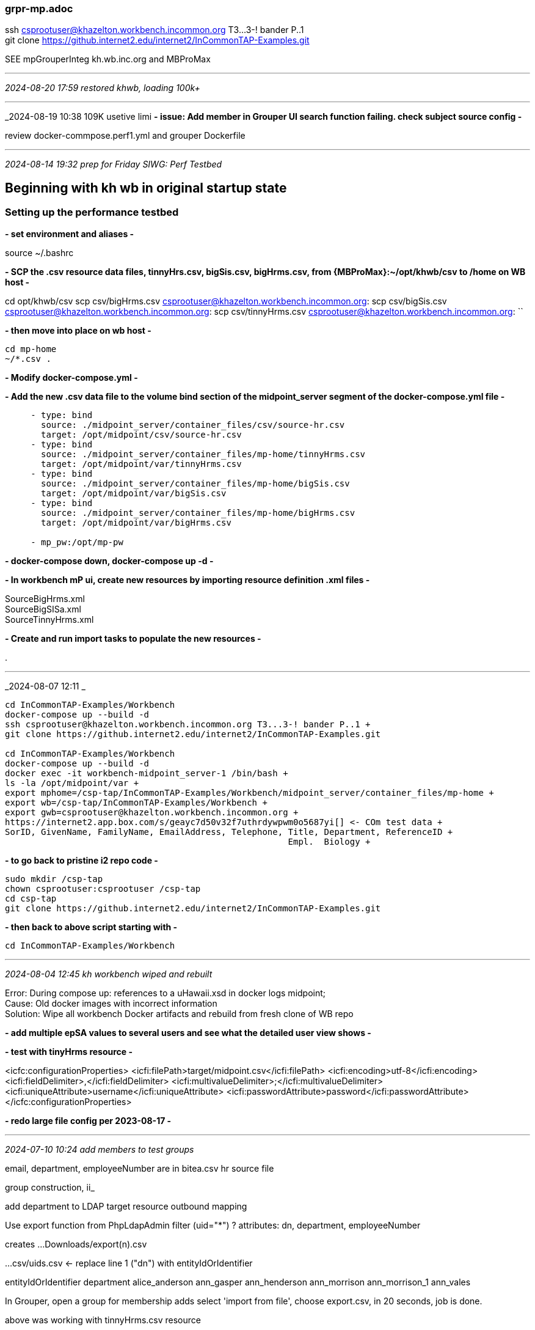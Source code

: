 === grpr-mp.adoc
ssh csprootuser@khazelton.workbench.incommon.org T3...3-! bander P..1 +
git clone https://github.internet2.edu/internet2/InCommonTAP-Examples.git

SEE mpGrouperInteg kh.wb.inc.org and MBProMax 

- - -
_2024-08-20 17:59 restored khwb, loading 100k+_



- - -
_2024-08-19 10:38 109K usetive limi
*- issue: Add member in Grouper UI search function failing. check subject source config -*

review docker-commpose.perf1.yml and grouper Dockerfile


- - -
_2024-08-14 19:32 prep for Friday SIWG: Perf Testbed_

== Beginning with kh wb in original startup state

=== Setting up the performance testbed

*- set environment and aliases -*

source ~/.bashrc

*- SCP the .csv resource data files, tinnyHrs.csv, bigSis.csv, bigHrms.csv, from {MBProMax}:~/opt/khwb/csv to /home on WB host -*

cd opt/khwb/csv
scp csv/bigHrms.csv csprootuser@khazelton.workbench.incommon.org:
scp csv/bigSis.csv csprootuser@khazelton.workbench.incommon.org:
scp csv/tinnyHrms.csv csprootuser@khazelton.workbench.incommon.org:
``

*- then move into place on wb host -*

```
cd mp-home
~/*.csv .
```

*- Modify docker-compose.yml -*

*- Add the new .csv data file to the volume bind section of the midpoint_server segment of the docker-compose.yml file -*

```
     - type: bind
       source: ./midpoint_server/container_files/csv/source-hr.csv
       target: /opt/midpoint/csv/source-hr.csv
     - type: bind
       source: ./midpoint_server/container_files/mp-home/tinnyHrms.csv
       target: /opt/midpoint/var/tinnyHrms.csv
     - type: bind
       source: ./midpoint_server/container_files/mp-home/bigSis.csv
       target: /opt/midpoint/var/bigSis.csv
     - type: bind
       source: ./midpoint_server/container_files/mp-home/bigHrms.csv
       target: /opt/midpoint/var/bigHrms.csv

     - mp_pw:/opt/mp-pw
```
*- docker-compose down, docker-compose up -d -*

*- In workbench mP ui, create new resources by importing resource definition .xml files -*

SourceBigHrms.xml +
SourceBigSISa.xml +
SourceTinnyHrms.xml

*- Create and run import tasks to populate the new resources -*

.

- - -
_2024-08-07 12:11 _

```
cd InCommonTAP-Examples/Workbench
docker-compose up --build -d
ssh csprootuser@khazelton.workbench.incommon.org T3...3-! bander P..1 +
git clone https://github.internet2.edu/internet2/InCommonTAP-Examples.git

cd InCommonTAP-Examples/Workbench
docker-compose up --build -d
docker exec -it workbench-midpoint_server-1 /bin/bash +
ls -la /opt/midpoint/var +
export mphome=/csp-tap/InCommonTAP-Examples/Workbench/midpoint_server/container_files/mp-home +
export wb=/csp-tap/InCommonTAP-Examples/Workbench +
export gwb=csprootuser@khazelton.workbench.incommon.org +
https://internet2.app.box.com/s/geayc7d50v32f7uthrdywpwm0o5687yi[] <- COm test data +
SorID, GivenName, FamilyName, EmailAddress, Telephone, Title, Department, ReferenceID +
                                                       Empl.  Biology +
```

*- to go back to pristine i2 repo code -*
```
sudo mkdir /csp-tap
chown csprootuser:csprootuser /csp-tap
cd csp-tap
git clone https://github.internet2.edu/internet2/InCommonTAP-Examples.git
```
*- then back to above script starting with -*
```
cd InCommonTAP-Examples/Workbench
```
- - -
_2024-08-04 12:45 kh workbench wiped and rebuilt_

Error: During compose up: references to a uHawaii.xsd in docker logs midpoint; +
Cause: Old docker images with incorrect information +
Solution: Wipe all workbench Docker artifacts and rebuild from fresh clone of WB repo

*- add multiple epSA values to several users and see what the detailed user view shows -*


*- test with tinyHrms resource -*

<icfc:configurationProperties>
    <icfi:filePath>target/midpoint.csv</icfi:filePath>
    <icfi:encoding>utf-8</icfi:encoding>
    <icfi:fieldDelimiter>,</icfi:fieldDelimiter>
    <icfi:multivalueDelimiter>;</icfi:multivalueDelimiter>
    <icfi:uniqueAttribute>username</icfi:uniqueAttribute>
    <icfi:passwordAttribute>password</icfi:passwordAttribute>
</icfc:configurationProperties>


*- redo large file config per 2023-08-17 -*

- - -
_2024-07-10 10:24 add members to test groups_

email, department, employeeNumber are in bitea.csv hr source file

group construction, ii_

add department to LDAP target resource outbound mapping

Use export function from PhpLdapAdmin
filter (uid="*") ?
attributes: dn, department, employeeNumber

creates ...Downloads/export(n).csv

...csv/uids.csv  <- replace line 1 ("dn") with entityIdOrIdentifier

entityIdOrIdentifier department
alice_anderson
ann_gasper
ann_henderson
ann_morrison
ann_morrison_1
ann_vales

In Grouper, open a group for membership adds
select 'import from file',   choose export.csv, in 20 seconds, job is done.

above was working with tinnyHrms.csv resource

- - -
_2024-07-09 10:10 creating test groups_

*- start gsh session in workbench-grouper_data container -*
```
docker exec -it workbench-grouper_data-1 /bin/bash
sudo -u tomcat /bin/bash
$GROUPER_DAEMON/bin/gsh.sh
GrouperSession grouperSession = GrouperSession.startRootSession();
```
*- create test group in ref:dept: (Administration) -*
```
GroupSave groupSave = new GroupSave().assignName("ref:dept:Administration")
Group Administration = groupSave.save()
```
GroupSave groupSave = new GroupSave().assignName("ref:dept:zz")
Group zz = groupSave.save()

GroupSave groupSave = new GroupSave().assignName("ref:dept:Mathematics")
Group Mathematics = groupSave.save()

InformationTechnology
Linguistics
Maintenance
Mathematics
Physics
Sociology
*- other Departments to create -*
```
AgriculturalEngineering
ArtHistory
Astronomy
Biology
                ComputerSciences
DiningServices
EastAsianStudies
EnglishLiterature
                InformationTechnology
Linguistics
Maintenance
Mathematics
Physics
Sociology
```

- - -
_2024-06-20 10:42 creating test groups, add members_

```
sudo -u tomcat /bin/bash
$GROUPER_DAEMON/bin/gsh.sh
help() <- gsh help
:h <- groovy help

GrouperSession grouperSession = GrouperSession.startRootSession();

addMember(group name, subject id)
addMember(test:volunteers, sidney_gonzalez_9)   
```

- - -
GrouperSession grouperSession = GrouperSession.startRootSession();

Group groupAbc = new GroupSave().assignName("a:b:c").assignCreateParentStemsIfNotExist(true).save();

addMember(group name, subject id)

Group group = GroupFinder.findByName(grouperSession, "a:b:c", true);
group.addMember(SubjectFinder.findByIdAndSource("someId", "sourceId", true), false);

      personalNumber.matches?("xxx(.*)")); 

      focus.name.matches?("hrms(.*)")); 

        

khwb/csv/tinyHrms.csv <- 20 records of hrms people 

- - -
_2024-06-14 17:07 populating lots of groups, some with large numbers of members_

https://spaces.at.internet2.edu/pages/viewpage.action?pageId=14517859[] <- GrouperShell (gsh) +

https://spaces.at.internet2.edu/display/Grouper/Grouper+custom+template+via+GSH[] +

- - -
_2024-06-14 13:32 fixing limit exceeded error with wb DS 389 LDAP svr_

*- added 4 operational attributes to the cn=admin entry to remove key limits: -*

nsSizeLimit: -1
nsLookThroughLimit: -1
nsIdleTimeout: 5000
nsTimeLimit: 120

Workbench]$ docker exec workbench-directory-1 ldapsearch -x -H ldap://localhost -b dc=internet2,dc=edu -D "cn=admin,dc=internet2,dc=edu" -w "password" employeeNumber=jhunter_2

# extended LDIF
#
# LDAPv3
# base <dc=internet2,dc=edu> with scope subtree
# filter: employeeNumber=jhunter_2
# requesting: ALL
#

# james_hunter_2, People, internet2.edu
dn: uid=james_hunter_2,ou=People,dc=internet2,dc=edu
uid: james_hunter_2
mail: JamesKHunter@hotmail.nil
employeeNumber: jhunter_2
givenName: James
sn: Hunter
cn: James Hunter
objectClass: inetOrgPerson
objectClass: eduPerson
objectClass: eduMember
objectClass: incwbPerson
objectClass: organizationalPerson
objectClass: person
objectClass: top

# search result
search: 2
result: 0 Success

# numResponses: 2
# numEntries: 1

- - -


```
docker exec workbench-directory-1 ldapsearch -x -H ldap://localhost -b dc=internet2,dc=edu -D "cn=admin,dc=internet2,dc=edu" -w "password" cn
...
# patricia_garcia_7, People, internet2.edu
dn: uid=patricia_garcia_7,ou=People,dc=internet2,dc=edu
cn: Patricia Garcia

# louise_smith_75, People, internet2.edu
dn: uid=louise_smith_75,ou=People,dc=internet2,dc=edu
cn: Louise Smith

# search result
search: 2
result: 0 Success

# numResponses: 109409
# numEntries: 109408
```

- - -
docker exec workbench-directory-1 ldapsearch -x -H ldap://localhost -b dc=internet2,dc=edu -D "cn=admin,dc=internet2,dc=edu" -w "password"

# search result
search: 2
result: 11 Administrative limit exceeded

# numResponses: 5001
# numEntries: 5000

other attributes that might be helpful if nsSizeLimit alone doesn’t do the trick:
nsLookThroughLimit: -1
nsIdleTimeout: 5000
nsTimeLimit: 120
- - -
_2024-06-12 08:52 Apache Dir Studio Access to WB LDAP_

working command inside directory container:

ldapsearch -D "cn=admin" -W -p 636 -h localhost -b "dc=internet2,dc=edu" -s sub cn


ldapsearch -h localhost -D "cn=Directory Manager" -W -b dc=ehowstuff,dc=local uid=user1

- - -
https://spaces.at.internet2.edu/display/I2/LDAP+Page[]

For accounts that need large searches/updates (e.g. grouper and comanage), use these attributes on the service account:

    nsLookThroughLimit: -1
    nsSizeLimit: -1
    nsIdleTimeout: 5000
    nsTimeLimit: 120

    secureCRT ssh client

    localhost
    9636

    Use SSL Encryption (LDAPs)

    documentation: Red Hat Directory Server 11

    06'33" - 17'11" <= Pauls wallkthrough on I2/Evol coord meeting recording
    https://internet2.zoom.us/rec/play/Of-QVdrAWjc1XyL2iflYxzDhTNYG6eIbnONE3uO5Tjv8RDw3yg27x76p3aKCkfz7wJV_6wDPEJ9Zy6pW.edpx6Y8Syneb1cf2?canPlayFromShare=true&from=share_recording_detail&continueMode=true&componentName=rec-play&originRequestUrl=https%3A%2F%2Finternet2.zoom.us%2Frec%2Fshare%2F2FT5JsCFLbH83Z2LUZWdePcP8am3D-IUqM2eSydSa-tepjQyH9nIKgAB2XQkbTxn.2NRFxXS4SXPypO2L[]

- - -
_2024-06-11 12:54 upping sizelimit on LDAP grouper user_

ssh -i "us-east-1-key.pem" csprootuser@khazelton.workbench.incommon.org

ssh -i ~/.ssh/id_ed25519 -N -L 389:localhost:389 csprootuser@khazelton.workbench.incommon.org

- - -
_2024-06-10 10:42 ldap grouper finding subjects_

-z is the option that sets sizelimit for max number of returns
[root@a227044c836f /]# ldapsearch -h localhost -p 389 -D "cn=Directory Manager" -W -z 200000 -b dc=internet2,dc=edu cn="Aaron Benson"

Enter LDAP Password:
# extended LDIF
#
# LDAPv3
# base <dc=internet2,dc=edu> with scope subtree
# filter: cn=Aaron Benson
# requesting: ALL
#

# aaron_benson_2, People, internet2.edu
dn: uid=aaron_benson_2,ou=People,dc=internet2,dc=edu
uid: aaron_benson_2
mail: AaronKBenson@gmail.nil
employeeNumber: abenson_2
givenName: Aaron
sn: Benson
cn: Aaron Benson
objectClass: inetOrgPerson
objectClass: eduPerson
objectClass: eduMember
objectClass: incwbPerson
objectClass: organizationalPerson
objectClass: person
objectClass: top

# aaron_benson_4, People, internet2.edu
dn: uid=aaron_benson_4,ou=People,dc=internet2,dc=edu
uid: aaron_benson_4
mail: AaronKBenson@gmail.nil
employeeNumber: abenson_4
givenName: Aaron
sn: Benson
cn: Aaron Benson
objectClass: inetOrgPerson
objectClass: eduPerson
objectClass: eduMember
objectClass: incwbPerson
objectClass: organizationalPerson
objectClass: person
objectClass: top

# search result
search: 2
result: 0 Success

# numResponses: 3
# numEntries: 2
[root@a227044c836f /]#

- - -

	uid=james_virgil
 	cn=James Virgil

[root@a227044c836f /]# ldapsearch -h localhost -p 389 -D "cn=Directory Manager" -W -b dc=internet2,dc=edu uid=james_virgil
Enter LDAP Password:
# extended LDIF
#
# LDAPv3
# base <dc=internet2,dc=edu> with scope subtree
# filter: uid=james_virgil
# requesting: ALL
#

# james_virgil, People, internet2.edu
dn: uid=james_virgil,ou=People,dc=internet2,dc=edu
uid: james_virgil
mail: JamesKVirgil@gmail.nil
employeeNumber: jvirgil
givenName: James
sn: Virgil
cn: James Virgil
objectClass: inetOrgPerson
objectClass: eduPerson
objectClass: eduMember
objectClass: incwbPerson
objectClass: organizationalPerson
objectClass: person
objectClass: top

- - -
_2024-06-08 20:53 define 50k SIS resource_

start with duplicate of SourceBigHrmsHRMS.xml, SourceBigSIS.xml
                                                       
- - -
_2024-06-08 14:20 pick up test environment configuration_

*- core files -*

opt/khwbig <- ~/ideaProjects/khwbig the working directory for this project
opt/khwb   <- root folder for all variants of files used with khwbig runs

*- prep opt/khwb raw csv's to match layout of bigHrms.csv -*

```
get rid of superfluous US national code field w regex in vsCode: 
,\d, -> ,
remove repeating commas:
,,,,,,, -> ,
,,, -> ,
,, -> ,
add field name line as row 1

SorID,GivenName,FamilyName,EmailAddress,Telephone,Title,Department,ReferenceID
hrms1,Myrtle,Jefferson,MyrtleWJefferson@yahoo.nil,507-798-2339,Employee,Biology,d3b5b15c-3ce2-4ce5-9752-acb941ed0e78
sis1,Carolyn,Headrick,CarolynRHeadrick@gmail.nil,330-524-3607,291-94-4527,Student,"Graduate School",cf182d55-35d4-46be-8910-662ef5b19a78
```

*- get csv file into position in kh.wb and add bind to docker-compose.yml -*

*- create SIS archetype modeled on HRMS archetype -*

place in ideaProjects/khwbig/objects/archetypes

in mP define new SIS resource, import records


- - -
_2024-03-28 16:25 _

objectTemplateRef: User Template
User Template contains fullname construction script
- - -
_2024-03-28 08:30 ldap to subjectIds to group_

*- √ restore 50k csv account resource -*

*- populate large grouper groups -*

https://spaces.at.internet2.edu/pages/viewpage.action?spaceKey=Grouper&title=Grouper+Loader+LDAP+examples[] <- !! complete ldap loader example +
https://spaces.at.internet2.edu/display/Grouper/Grouper+Loader+add+new+job[] <- main Grouper Loader page 


addMember(group name, subject id)
https://spaces.at.internet2.edu/pages/viewpage.action?pageId=14517859[] <- gsh 

- - -
_2024-03-27 13:12 import large groups to Grouper_

https://raw.githubusercontent.com/Internet2/grouper/master/grouper-qs-builder/subjects.sql[] <- Save this file into subjects.sql and run it to load test subjects

- - -
_2024-03-25 11:33 creating a list of subject ids for import to Grouper groups_

attribute mappings

[root@5c7fb9e90af5 /]# cat run/secrets/m_database_password.txt
password
                                                       
- - -
_2024-03-24 18:02 loading large groups into grouper_

ldapsearch -D "cn=Directory Manager" -W -p 389 -h loocalhost -b "dc=internet2,dc=edu" -s sub -x "(objectclass=*)" sn cn

Filter performed: (incwbPersonEmployeeID=hrms10006)

- - -
_2024-03-19 16:35 group construction, ii_

Use export function from PhpLdapAdmin
filter (uid="*") ?
attributes: dn, department

creates ...Downloads/export(n).csv

...csv/uids.csv  <- replace line 1 ("dn") with entityIdOrIdentifier

entityIdOrIdentifier
alice_anderson
ann_gasper
ann_henderson
ann_morrison
ann_morrison_1
ann_vales

In Grouper, open a group for membership adds
select 'import from file',   choose export.csv, in 20 seconds, job is done.

above was working with tinnyHrms.csv resource

repeat test with 2k entries: 2kHrms.csv and Source2kTestHRMSminusSchema.xml

compute a minutes-per-1000 metric
then run the 5 10k entry test hrms file with SourceBigTestHRMS

import into 5 distinct groups, create one 50 k file from those groups

- - -
_2024-03-18 13:37 group construction_

*- export 'uid' from LDAP to csv; use as input to Grouper UI add members from file -*
```
LDAP Resource
	uid=chris_powell
 	dn	uid=chris_powell,ou=People,dc=internet2,dc=edu
 	cn	Chris Powell
 	User Name	chris_powell
```

- - -
_2024-03-14 14:26 create large n groups in Grouper

*-  Grouper GSH add members*
https://spaces.at.internet2.edu/pages/viewpage.action?pageId=14517859[] +

*-  Grouper UI add members to group  -*

add members to group

 test : volunteers

- - -
_2024-03-12 18:48 tracing provisioning of 50k hrms_

SorID:          hrms50000       last row in bigHrms.csv
personalNumber: hrms50000       midPoint user search
userName:       louise_smith40  LDAP

- - -
_2024-03-12 12:24 try importing 50k records from bigHrms.csv_

*- Server Import Task of 50k users -*

10k in 0.5 hours, so projecting 50k wiil take 2.5 hours (2:40 wall clock time)

All  10k entries in bitea.csv are subjects in Grouper
through
Row 2996 in biteb.csv, Randy Hensley is a subject known to Grouper
Row 2997 in biteb.csv, Jessica Jackson is NOT a subject known to Grouper

so Grouper is seeing only the first 12997 records


                                                       title  ou  <- in mP User schema
- - -
_2024-03-11 18:48 trying to get fullname consruction right_

container_files/csv/source-hr.csv inbound schema handling mappings

source-hr.csv

id,     firstname,lastname, department, mail,                 validFrom,  validTo
E600001,John R,   Smith,    HR_SOR,     xjsmith@example.com,  2018-01-01, 9999-12-31

uid           -> extension/HR_ID
departmend    -> organizationalUnit
firstname     -> givenName
lastname      -> familyName
lastname      -> fullName     basic.concatName(firstname, input)
mail          -> emailAddress


testHrms.csv     in mP

SorID         -> personalNumber
GivenName     -> givenName
FamilyName    -> familyName
FamilyName    -> fullName     basic.concatName(GivenName, input)
EmailAddress  -> emailAddress
Telephone
Title         -> title
Department    -> organizationalUnit

SorID,  GivenName,  FamilyName, EmailAddress,               Telephone,    Title,    Department, ReferenceID
(all ri:)             d3b5b15c-3ce2-4ce5-9752-acb941ed0e78

pers#   givenName   familyName  emailAddress                              
hrms1,  Myrtle,     Jefferson,  MyrtleWJefferson@yahoo.nil  507-798-2339,

title     organizationalUnit    
Employee, Biology       
                                    

```
    <schemaHandling>
        <objectType id="1">
            <kind>account</kind>
            <intent>default</intent>
            <displayName>Default Account</displayName>
            <default>true</default>
            <objectClass>ri:AccountObjectClass</objectClass>

            <attribute id="2">
                <ref>ri:uid</ref>
                <limitations id="7">
                    <access>
                        <read>true</read>
                        <add>false</add>
                        <modify>false</modify>
                    </access>
                </limitations>
                <inbound id="8">
                    <target>
                        <path>extension/HR_ID</path>
                    </target>
                </inbound>
                
            <attribute id="3">
                <ref>ri:department</ref>
                <displayName>Department name</displayName>
                <limitations id="13">
                    <access>
                        <read>true</read>
                        <add>false</add>
                        <modify>false</modify>
                    </access>
                </limitations>
                <inbound id="14">
                    <target>
                        <path>organizationalUnit</path>
                        <set>
                            <predefined>all</predefined>
                        </set>
                    </target>
                </inbound>
            </attribute>

            <attribute id="4">
                <ref>ri:firstname</ref>
                <displayName>First name</displayName>
                <limitations id="15">
                    <access>
                        <read>true</read>
                        <add>false</add>
                        <modify>false</modify>
                    </access>
                </limitations>
                <inbound id="16">
                    <target>
                        <path>givenName</path>
                    </target>
                </inbound>
            </attribute>

            <attribute id="5">
                <ref>ri:lastname</ref>
                <displayName>Last name</displayName>
                <limitations id="17">
                    <access>
                        <read>true</read>
                        <add>false</add>
                        <modify>false</modify>
                    </access>
                </limitations>
                <inbound id="18">
                    <target>
                        <path>familyName</path>
                    </target>
                </inbound>

                <inbound id="19">
                    <source>
                        <name>firstname</name>
                        <path>$projection/attributes/ri:firstname</path>
                    </source>
                    <expression>
                        <script>
                            <code>basic.concatName(firstname, input)</code>
                        </script>
                    </expression>
                    <target>
                        <path>fullName</path>
                    </target>
                </inbound>
            </attribute>

            <attribute id="6">
                <ref>ri:mail</ref>
                <displayName>E-mail</displayName>
                <limitations id="20">
                    <access>
                        <read>true</read>
                        <add>false</add>
                        <modify>false</modify>
                    </access>
                </limitations>
                <inbound id="21">
                    <target>
                        <path>emailAddress</path>
                    </target>
                </inbound>
            </attribute>
            
        </objectType>
    </schemaHandling>



            <attribute id="39">
                <ref>ri:GivenName</ref>
                <inbound id="31">
                    <strength>strong</strength>
                    <target>
                        <path>givenName</path>
                    </target>
                </inbound>
            </attribute>

            <attribute id="32">
                <ref>ri:FamilyName</ref>
                <inbound id="12">
                    <strength>strong</strength>
                    <target>
                        <path>familyName</path>
                    </target>
                </inbound>   
                <inbound id="19">
                    <source>
                        <path>ri:givenName</path>
                    </source>
                    <expression>
                        <script>
                            <code>basic.concatName(givenName, input)</code>
                        </script>
                    </expression>
                    <target>
                        <path>fullName</path>
                    </target>
                </inbound>                
            </attribute>  
    ```
- - -
_2024-03-10 11:41 add title, department, import 2k from hrms_

extract 2kHrms.csv +
change csv file name ro 2kHrms.csv in resource configuration +
add attributes title and ou (Department) to MBProMax:~/opt/khwb/Source2kTestHRMS.xml; use as resource def file in mP +
add 2kHrms.csv to bound volumes in docker-compose.yml +

- - -
_2024-03-09 14:14 reboot kh.wb_

*- jump page restart leave config files in place -*

*- successful import of 2k HR records -*

*- successful addition of 1850+ members to test:volunteers -*

*- fix identifier mappings from .csv to LDAP to Grouper



- - -
_2024-03-09 10:13 troubleshooting test HRMS subjects missing from LDAP_

*- import tinyHrms.csv into TestHRMS resource,  confirm they're showing up in LDAP -*

edit non.adoc/SourceBTestHRMS.xml

mP crashes trying to view accounts imported from 500Hrms.csv as SourceBTestHRMS.xml

- - -
_2024-03-08 10:36 importing 10k per run to make it quicker to check for correctness_

*- clear the mP repository for clean start -*

https://docs.evolveum.com/midpoint/guides/cleaning-up-the-mess/[]

*- first fix LDAP resource to populate CN with personalNumber rather than fullName -*



*- importing 10k per run -*

```
pwd
/Users/kh/opt/khwb/feb15

cat splitcsv.sh

split -l 10000 bigHrms.csv
for i in *; do mv "$i" "$i.csv"; done

./splitCsv.sh

mv xaa.csv bitea.csv
mv xab.csv biteb.csv
mv xac.csv bitec.csv
mv xad.csv bited.csv
mv xae.csv bitee.csv

scp bite* csprootuser@khazelton.workbench.incommon.org:

ssh csprootuser@khazelton.workbench.incommon.org
cd $mphome

cp ~/bite* .
```

*- import each file by pointing the resource import file at each bite^ in turn -*

- - -
_2024-03-07 12:46 finalizing large N groups test data prep_

basic.containsIgnoreCase("hrms") <- filter to select test data accounts; use in ldap role assignment

- - -
_2024-03-06 12:40 pushed through issues to a working 2nd HR resource_

*- Next steps -*

- Delete and reimport bigHrms.csv with resource definition from tinyHrms +
- Define groups and create large N groups with Grouper-provided functions +

*- defined cn in Outbound LDAP to be SorID, then import and provision worked -*

- - -
_2024-02-18 19:14 success importing 49k testHrms, now adding assignments_

<i class="fa-solid fa-user-tie"></i>
```
IdeaProjects
├── khwbig
│   ├── credentials.kdbx
│   ├── khwbig.iml
│   ├── objects
│   │   ├── archetypes
│   │   │   ├── Guest.xml
│   │   │   └── HR.xml
│   │   └── resources
│   │       ├─- SourceGuestDB.xml
                 SourceHRSystem.xml
                 SourceSISDB.xml
                 SourceTestHRMS.xml
```

- - -
_2024-02-16 20:24 debug kh.wb_

*- error: missing aux obj class incwbPerson ??? -*

- - -
_2024-02-15 10:05 debug kh.wb_

https://unix.stackexchange.com/questions/744633/how-to-install-certbot-via-snap-on-amazon-linux-2023[]


*- oids for connectors break between builds; Filter on connector name instead -*

```
    <connectorRef relation="org:default" type="c:ConnectorType">
        <!-- ConnId com.evolveum.polygon.connector.csv.CsvConnector v2.7 -->
        <filter>
            <q:equal>
                <q:path>c:connectorType</q:path>
                <q:value>com.evolveum.polygon.connector.csv.CsvConnector</q:value>
            </q:equal>
        </filter>
    </connectorRef>
```

- - -
_2024-02-14 18:05 edit docker-compose.yml to bind testHrms.csv into container_

```
... midpoint_server
     - type: bind
       source: ./midpoint_server/container_files/mp-home/testHrms.csv
       target: /opt/midpoint/var/testHrms.csv
...
```
fix csv oid:

0d17ed42-c8e9-4064-99a6-9a1aeb0eedd6

- - -
_2024-02-13 21:24 all done but one item of prep for testHrms resource_

edit docker-compose.yml to bind testHrms.csv into container

- - -
_2024-02-13 12:36 outline the step-by-step how-to_

follow steps from 2024-02-06 below.

- - -

α β γ δ ε ζ 
η θ ι κ λ μ 
ν ξ ο π ρ σ 
τ γ φ χ ψ ω

https://symbl.cc/en/html-entities/

&pound; 

F &compfn; G &compfn; H

- - -
 _2024-02-06 16:45 test large groups on kh.wb_

*- After workbench is rebooted, -*

*- all three files needed to update Workbench to support testX.csv are in MBProMax:~/opt/khwb -*

from ~/opt/khwb

scp testHrms.csv csprootuser@khazelton.workbench.incommon.org:
testHrms.csv to $mphome +

scp internet2.xsd csprootuser@khazelton.workbench.incommon.org:
cp internet2.xsd $mphome/schema +

scp  incwbperson-obj.ldif csprootuser@khazelton.workbench.incommon.org:
incwbperson-obj.ldif to ../Workbench/directory/container_files/seed-data/ +

...
-rw-r--r-- 1 csprootuser csprootuser 2290 Feb 14 01:21 testHrms.csv
-rw-r--r-- 1 csprootuser csprootuser 4083 Feb 14 01:25 internet2.xsd
-rw-r--r-- 1 csprootuser csprootuser 1412 Feb 14 01:30 incwbperson-obj.ldif

*- check docker-compose to insure that testHrms.csv is bound volume /opt/midpoint/var/testHrms.csv -*

     ... midpoint_server
     - type: bind
       source: ./midpoint_server/container_files/mp-home/testHrms.csv
       target: /opt/midpoint/var/testHrms.csv
     ...

*- add SorID and ReferenceID (attr and obj class) to schema extension file -*

../Workbench/directory/container_files/seed-data/incwbperson-obj.ldif

*- don't reference connectors by OID in a resource definition file that's intended for upload or import -*


- - -
_2024-01-23 07:20 continue development of Large Group Eest env on kh wb_

*- all three files needed to update Workbench to support bigsis.csv are in MBProMax:~/opt/khwb -*

bigHrms.csv +
internet2.xsd +
incwbperson-obj.ldif +

*- fresh copies to wb from MBProMax:~/opt/khwb -*

cd ~/opt/khwb
scp bigHrms.csv csprootuser@khazelton.workbench.incommon.org:/csp-tap/InCommonTAP-Examples/Workbench/midpoint_server/container_files/mp-home

scp internet2.xml csprootuser@khazelton.workbench.incommon.org:/csp-tap/InCommonTAP-Examples/Workbench/midpoint_server/container_files/mp-home <- once bigHrms resource is correectly defined; before that, rebuild the resource via the wizard

scp internet2.xsd csprootuser@khazelton.workbench.incommon.org:/csp-tap/InCommonTAP-Examples/Workbench/midpoint_server/container_files/mp-home/schema/

scp incwbperson-obj.ldif csprootuser@khazelton.workbench.incommon.org:/csp-tap/InCommonTAP-Examples/Workbench/directory/container_files/seed-data/

/csp-tap/InCommonTAP-Examples/Workbench...

.../midpoint_server/container_files/mp-home...
.../internet2.xml <- +
.../schema/internet2.xsd <- +

.../directory/container_files/seed-data...
.../incwbperson-obj.ldif <- +

*- edit docker-compose.yml to map the new .csv files into container space -*

- - -
_2024-01-21 10:30 run test with bigsis.csv excerpt of COm test data_

*- copy to csprootuser home so rebuild of Workbench will not disturb them -*

scp testHrms.csv           csprootuser@khazelton.workbench.incommon.org: +
scp internet2.xsd        csprootuser@khazelton.workbench.incommon.org: +
scp incwbperson-obj.ldif csprootuser@khazelton.workbench.incommon.org: +

*- once Workbench is rebuilt on workbench host, move these files into their proper localtion -*

```
export mphome=/csp-tap/InCommonTAP-Examples/Workbench/midpoint_server/container_files/mp-home
csprootuser home:

cp bigsis.csv           $mphome
cp internet2.xsd        $mphome/schema  <- skipped inadvertently once
cp incwbperson-obj.ldif /csp-tap/InCommonTAP-Examples/Workbench/directory/container_files/seed-data/
                        
*- then bounce Workbench and dump existing volumes -*

docker-compose down -v
docker-compose up -d
```
- - -
_2024-03-05 16:40 push through_

*- tinyHrms fullname populated from GivenName and FamilyName (see orig HR resource) -*

*- add SorID and RefID to LDAP


- - -
_2024-01-20 11:18 add bigsis resource to kh.Workbench..._

forgot to add bigsis.csv to docker-compose midpoint_server section

[root@5b9a03d223b9 /]# ls -la /opt/midpoint/var/
total 36
drwxr-xr-x 15 root root 4096 Jan 20 22:58 .
drwxr-xr-x  1 root root   17 Jan 17 21:57 ..
-rw-r--r--  1 root root 1213 Oct 17 09:56 README.txt
-rw-r--r--  1 root root 2571 Jan 17 21:55 config.xml
drwxr-x---  2 root root    6 Jan 20 22:51 connid-connectors
-rw-r-----  1 root root 2746 Jan 20 22:58 cs-portal.csv
drwxr-x---  2 root root    6 Jan 20 22:51 export
-rw-r-----  1 root root 1461 Jan 20 22:58 faculty-portal.csv
drwxr-xr-x  2 root root  202 Jan 20 22:50 icf-connectors
drwxr-x---  2 root root    6 Jan 20 22:51 idm-legacy
drwxr-x---  2 root root    6 Jan 20 22:51 import
-rw-------  1 root root  518 Jan 20 22:51 keystore.jceks
drwxr-xr-x  2 root root   82 Jan 20 22:50 lib
drwxr-xr-x  2 root root   74 Jan 20 22:50 log
-rw-r--r--  1 root root   15 Jan 17 21:55 mailing-lists.csv
drwxr-xr-x 14 root root  250 Jan 20 22:50 post-initial-objects
drwxr-xr-x  3 root root   25 Jan 20 22:50 res
drwxr-xr-x  2 root root   27 Jan 20 22:50 schema
-rw-r--r--  1 root root  351 Jan 17 21:55 source-external.csv
-rw-r--r--  1 root root   93 Jan 17 21:55 staff-portal.csv
drwxr-x---  2 root root    6 Jan 20 22:51 tmp
drwxr-x---  2 root root    6 Jan 20 22:51 trace
drwxr-x---  3 root root   20 Jan 20 22:51 work
[root@5b9a03d223b9 /]#
..
-rw-r--r--  1 root root 1213 Oct 17 09:56 README.txt
-rw-r--r--  1 root root 2571 Jan 17 21:55 config.xml
drwxr-x---  2 root root    6 Jan 20 18:02 connid-connectors
-rw-r-----  1 root root 2746 Jan 20 18:06 cs-portal.csv
drwxr-x---  2 root root    6 Jan 20 18:02 export
-rw-r-----  1 root root 1461 Jan 20 18:06 faculty-portal.csv
drwxr-xr-x  2 root root  202 Jan 20 18:02 icf-connectors
drwxr-x---  2 root root    6 Jan 20 18:02 idm-legacy
drwxr-x---  2 root root    6 Jan 20 18:02 import
-rw-------  1 root root  518 Jan 20 18:03 keystore.jceks
drwxr-xr-x  2 root root   82 Jan 20 18:02 lib
drwxr-xr-x  2 root root   74 Jan 20 18:02 log
-rw-r--r--  1 root root   15 Jan 17 21:55 mailing-lists.csv
drwxr-xr-x 14 root root  250 Jan 20 18:02 post-initial-objects
drwxr-xr-x  3 root root   25 Jan 20 18:02 res
drwxr-xr-x  2 root root   27 Jan 20 18:02 schema
-rw-r--r--  1 root root  351 Jan 17 21:55 source-external.csv
-rw-r--r--  1 root root   93 Jan 17 21:55 staff-portal.csv
drwxr-x---  2 root root    6 Jan 20 18:02 tmp
drwxr-x---  2 root root    6 Jan 20 18:02 trace
drwxr-x---  3 root root   20 Jan 20 18:03 work
*- Bounce Workbench -*

*- Define new Big SIS resource derived from COm test data -*

- - -
_2024-01-20 08:30 shift to a flow of csv - mP - LDAP - Grouper_

*- troubleshoot addition of incwbpersonSorId and ...RefId -*

changes needed:

*- mp-home/schema/internet2.xsd -> ~/opt/internet2.xsd -*

add sorId and refId to the existing user schema extensions

edited version:

```
➜  ~ cat ~/opt/khwb/internet2.xsd
<?xml version="1.0" encoding="UTF-8" standalone="yes"?>

<xsd:schema elementFormDefault="qualified"
  targetNamespace="http://grouper-demo.tier.internet2.edu"
  xmlns:tns="http://grouper-demo.tier.internet2.edu"
  xmlns:a="http://prism.evolveum.com/xml/ns/public/annotation-3"
  xmlns:c="http://midpoint.evolveum.com/xml/ns/public/common/common-3"
  xmlns:xsd="http://www.w3.org/2001/XMLSchema">

  <xsd:complexType name="UserExtensionType">
    <xsd:annotation>
      <xsd:appinfo>
        <a:extension ref="c:UserType"/>
      </xsd:appinfo>
    </xsd:annotation>
    <xsd:sequence>
      <xsd:element name="HR_ID" type="xsd:string" minOccurs="0" maxOccurs="1">
        <xsd:annotation>
          <xsd:appinfo>
            <a:indexed>true</a:indexed>
            <a:displayName>Employee ID</a:displayName>
            <a:displayOrder>130</a:displayOrder>
            <a:help>HR ID</a:help>
          </xsd:appinfo>
        </xsd:annotation>
      </xsd:element>
	  <xsd:element name="SIS_ID" type="xsd:string" minOccurs="0" maxOccurs="1">
        <xsd:annotation>
          <xsd:appinfo>
            <a:indexed>true</a:indexed>
            <a:displayName>Student ID</a:displayName>
            <a:displayOrder>120</a:displayOrder>
            <a:help>SIS ID</a:help>
          </xsd:appinfo>
        </xsd:annotation>
      </xsd:element>
     <xsd:element name="Guest_ID" type="xsd:string" minOccurs="0" maxOccurs="1">
        <xsd:annotation>
          <xsd:appinfo>
            <a:indexed>true</a:indexed>
            <a:displayName>Guest ID</a:displayName>
            <a:displayOrder>140</a:displayOrder>
            <a:help>Guest ID</a:help>
          </xsd:appinfo>
        </xsd:annotation>
      </xsd:element>
     <xsd:element name="UserID" type="xsd:string" minOccurs="0" maxOccurs="1">
        <xsd:annotation>
          <xsd:appinfo>
            <a:indexed>true</a:indexed>
            <a:displayName>User ID</a:displayName>
            <a:displayOrder>110</a:displayOrder>
            <a:help>User ID</a:help>
          </xsd:appinfo>
        </xsd:annotation>
      </xsd:element>
     <xsd:element name="sorId" type="xsd:string" minOccurs="0" maxOccurs="1">
        <xsd:annotation>
          <xsd:appinfo>
            <a:indexed>true</a:indexed>
            <a:displayName>SoR ID</a:displayName>
            <a:displayOrder>150</a:displayOrder>
            <a:help>sorId ID</a:help>
          </xsd:appinfo>
        </xsd:annotation>
      </xsd:element>
      <xsd:element name="refId" type="xsd:string" minOccurs="0" maxOccurs="1">
        <xsd:annotation>
          <xsd:appinfo>
            <a:indexed>true</a:indexed>
            <a:displayName>Ref ID</a:displayName>
            <a:displayOrder>160</a:displayOrder>
            <a:help>ref ID</a:help>
          </xsd:appinfo>
        </xsd:annotation>
      </xsd:element>
    </xsd:sequence>
  </xsd:complexType>
  <xsd:complexType name="OrgExtensionType">
    <xsd:annotation>
      <xsd:appinfo>
        <a:extension ref="c:OrgType"/>
      </xsd:appinfo>
    </xsd:annotation>
    <xsd:sequence>
        <xsd:element name="grouperName" type="xsd:string" minOccurs="0"/>
        <xsd:element name="grouperDisplayName" type="xsd:string" minOccurs="0"/>
        <xsd:element name="ldapDn" type="xsd:string" minOccurs="0"/>
    </xsd:sequence>
  </xsd:complexType>

  <xsd:complexType name="ArchetypeExtensionType">
    <xsd:annotation>
      <xsd:appinfo>
        <a:extension ref="c:ArchetypeType"/>
      </xsd:appinfo>
    </xsd:annotation>
    <xsd:sequence>
        <xsd:element name="grouperNamePrefix" type="xsd:string" minOccurs="0"/><!-- e.g. ref:affiliation: -->
        <xsd:element name="ldapRootDn" type="xsd:string" minOccurs="0"/>	<!-- e.g. ou=Affiliations,ou=Groups,dc=internet2,dc=edu -->
        <xsd:element name="midPointNamePrefix" type="xsd:string" minOccurs="0"/><!-- e.g. affiliation_ -->
        <xsd:element name="midPointDisplayNamePrefix" type="xsd:string" minOccurs="0"/>		<!-- e.g. Affiliation: -->
    </xsd:sequence>
  </xsd:complexType>
</xsd:schema>

scp into place on kh.wb...

➜  ~ scp ~/opt/khwb/internet2.xsd csprootuser@khazelton.workbench.incommon.org:

csprootuser@khazelton.workbench.incommon.org's password:
internet2.xsd                                   100% 4075    39.7KB/s   00:00
```

*- edit incwbperson-obj.ldif, add sorId and refId -*

```
➜  seed-data git:(main) ✗ pwd
/Users/kh/opt/InCommonTAP-Examples-current/Workbench/directory/container_files/seed-data

cat directory/container_files/seed-data/incwbperson-obj.ldif
#
# incwbPerson Objectclass
#
#
# "incwbperson" attributes
#
dn: cn=schema
changetype: modify
#
add: attributetypes
attributeTypes: ( 1.3.6.1.4.1.5923.999.1.1.1
 NAME 'incwbPersonStudentID'
 DESC 'incwbPerson Student ID'
 EQUALITY caseIgnoreMatch
 SYNTAX 1.3.6.1.4.1.1466.115.121.1.15 SINGLE-VALUE X-ORIGIN 'user defined' )
attributeTypes: ( 1.3.6.1.4.1.5923.999.1.1.2
 NAME 'incwbPersonEmployeeID'
 DESC 'incwbPerson Employee ID'
 EQUALITY caseIgnoreMatch
 SYNTAX 1.3.6.1.4.1.1466.115.121.1.15 SINGLE-VALUE X-ORIGIN 'user defined' )
#
attributeTypes: ( 1.3.6.1.4.1.5923.999.1.1.3
 NAME 'incwbPersonGuestID'
 DESC 'incwbPerson Guest ID'
 EQUALITY caseIgnoreMatch
 SYNTAX 1.3.6.1.4.1.1466.115.121.1.15 SINGLE-VALUE X-ORIGIN 'user defined' )
-
#
add: objectclasses
objectClasses: ( 1.3.6.1.4.1.5923.999.1.2 NAME 'incwbPerson'
 AUXILIARY
 MAY ( incwbPersonStudentID $ incwbPersonEmployeeID $ incwbPersonGuestID )
 )
#
# end of LDIF

scp incwbperson-obj.ldif csprootuser@khazelton.workbench.incommon.org:
csprootuser@khazelton.workbench.incommon.org's password:
incwbperson-obj.ldif                        100% 1412    15.2KB/s   00:00

pwd
/csp-tap/InCommonTAP-Examples/Workbench/directory

[csprootuser@ip-172-31-40-60 directory]$ ls -la container_files/seed-data
total 16
drwxr-xr-x 2 csprootuser root          97 Jan 20 16:46 .
drwxr-xr-x 6 csprootuser root          59 Jan 17 21:55 ..
-rw-r--r-- 1 csprootuser root        1624 Jan 17 21:55 data.ldif
-rw-r--r-- 1 csprootuser root         617 Jan 17 21:55 ds-setup.inf
-rw-r--r-- 1 csprootuser root         649 Jan 17 21:55 edumember-obj.ldif
-rw-r--r-- 1 csprootuser csprootuser 1412 Jan 20 16:29 incwbperson-obj.ldif
```

*- schema handling bigsis.xml -*

workbench csv files for mP resources are in 
  /csp-tap/InCommonTAP-Examples/Workbench/midpoint_server/container_files/mp-home

in the container, the path to the csv resources is
  /opt/midpoint/var/bigsis.csv


- - -
_2024-01-18 10:19 troubleshoot addition of incwbpersonSorId and ...RefId_

```
pwd
/csp-tap/InCommonTAP-Examples/Workbench/midpoint_server/container_files/mp-home
nano post-initial-objects/resources/100-ldap-main.xml

ls -la schema
total 4
drwxr-xr-x 2 csprootuser root   27 Jan 17 21:55 .
drwxr-xr-x 7 csprootuser root  233 Jan 17 21:55 ..
-rw-r--r-- 1 csprootuser root 3323 Jan 17 21:55 internet2.xsd

  GNU nano 2.9.8                                               schema/internet2.xsd

<?xml version="1.0" encoding="UTF-8" standalone="yes"?>

<xsd:schema elementFormDefault="qualified"
  targetNamespace="http://grouper-demo.tier.internet2.edu"
  xmlns:tns="http://grouper-demo.tier.internet2.edu"
  xmlns:a="http://prism.evolveum.com/xml/ns/public/annotation-3"
  xmlns:c="http://midpoint.evolveum.com/xml/ns/public/common/common-3"
  xmlns:xsd="http://www.w3.org/2001/XMLSchema">

  <xsd:complexType name="UserExtensionType">
    <xsd:annotation>
      <xsd:appinfo>
        <a:extension ref="c:UserType"/>
      </xsd:appinfo>
    </xsd:annotation>
    <xsd:sequence>

      <xsd:element name="HR_ID" type="xsd:string" minOccurs="0" maxOccurs="1">
        <xsd:annotation>
          <xsd:appinfo>
            <a:indexed>true</a:indexed>

            <a:displayName>Employee ID</a:displayName>
            <a:displayOrder>130</a:displayOrder>
            <a:help>HR ID</a:help>
          </xsd:appinfo>
        </xsd:annotation>
      </xsd:element>

	  <xsd:element name="SIS_ID" type="xsd:string" minOccurs="0" maxOccurs="1">
        <xsd:annotation>
          <xsd:appinfo>
            <a:indexed>true</a:indexed>
            <a:displayName>Student ID</a:displayName>
            <a:displayOrder>120</a:displayOrder>
            <a:help>SIS ID</a:help>
          </xsd:appinfo>
        </xsd:annotation>
      </xsd:element>

     <xsd:element name="Guest_ID" type="xsd:string" minOccurs="0" maxOccurs="1">
        <xsd:annotation>
          <xsd:appinfo>
            <a:indexed>true</a:indexed>
            <a:displayName>Guest ID</a:displayName>
            <a:displayOrder>140</a:displayOrder>
            <a:help>Guest ID</a:help>
          </xsd:appinfo>
        </xsd:annotation>
      </xsd:element>

     <xsd:element name="UserID" type="xsd:string" minOccurs="0" maxOccurs="1">
        <xsd:annotation>
          <xsd:appinfo>
            <a:indexed>true</a:indexed>
            <a:displayName>User ID</a:displayName>
            <a:displayOrder>110</a:displayOrder>
            <a:help>User ID</a:help>
          </xsd:appinfo>
        </xsd:annotation>
      </xsd:element>

    </xsd:sequence>
  </xsd:complexType>

  <xsd:complexType name="OrgExtensionType">
    <xsd:annotation>
      <xsd:appinfo>
        <a:extension ref="c:OrgType"/>
      </xsd:appinfo>
    </xsd:annotation>
    <xsd:sequence>
        <xsd:element name="grouperName" type="xsd:string" minOccurs="0"/>
        <xsd:element name="grouperDisplayName" type="xsd:string" minOccurs="0"/>
        <xsd:element name="ldapDn" type="xsd:string" minOccurs="0"/>
    </xsd:sequence>
  </xsd:complexType>

  <xsd:complexType name="ArchetypeExtensionType">
    <xsd:annotation>
      <xsd:appinfo>
        <a:extension ref="c:ArchetypeType"/>
      </xsd:appinfo>
    </xsd:annotation>
    <xsd:sequence>
        <xsd:element name="grouperNamePrefix" type="xsd:string" minOccurs="0"/>		<!-- e.g. ref:affiliation: -->
        <xsd:element name="ldapRootDn" type="xsd:string" minOccurs="0"/>		<!-- e.g. ou=Affiliations,ou=Groups,dc=internet2,dc=edu -->
        <xsd:element name="midPointNamePrefix" type="xsd:string" minOccurs="0"/>		<!-- e.g. affiliation_ -->
        <xsd:element name="midPointDisplayNamePrefix" type="xsd:string" minOccurs="0"/>		<!-- e.g. Affiliation: -->
    </xsd:sequence>
  </xsd:complexType>
</xsd:schema>
```

- - -
_2024-01-17 11:41 troubleshoot addition of incwbpersonSorId and ...RefId_

*- before rebuilding kh.wb.inc.org, save the altered files from existing kh.wb.inc.org -*

```
kh.wb:-bash-4.2$ pwd
/home/csprootuser
-bash-4.2$ ls -la wbfiles
total 20
drwxrwxr-x 2 csprootuser csprootuser   80 Jan 17 17:31 .
drwx------ 8 csprootuser csprootuser 4096 Jan 17 17:30 ..
-rw-r--r-- 1 csprootuser csprootuser 6051 Jan 17 17:30 head.ldif
-rw-r--r-- 1 csprootuser csprootuser 1414 Jan 17 17:31 incwbperson-obj1.ldif
-rw-r--r-- 1 csprootuser csprootuser 1414 Jan 17 17:31 incwbperson-obj.ldif
-bash-4.2$

MBProMax:#bash-3.2$ pwd
/Users/kh
scp csprootuser@khazelton.workbench.incommon.org:wbfiles/*.* wbfiles
MBProMax:#bash-3.2$ pwd
/Users/kh
bash-3.2$ ls -la wbfiles
total 32
drwxr-xr-x   5 kh  staff   160 Jan 17 11:37 .
drwxr-x---+ 83 kh  staff  2656 Jan 17 11:36 ..
-rw-r--r--   1 kh  staff  6051 Jan 17 11:37 head.ldif
-rw-r--r--   1 kh  staff  1414 Jan 17 11:37 incwbperson-obj.ldif
-rw-r--r--   1 kh  staff  1414 Jan 17 11:37 incwbperson-obj1.ldif
```

*- proceed to rebuild wb... and then copy saved alternate files to proper wb... location -*

- - -
_2024-01-15 09:55 LDAP server_

*- open head.csv with 'sheet and insert obj class columns, then convert to ldif -*

*- csv to ldif -*

/Users/kh/opt/csv2ldif2-1.2/csv2ldif2.pl -b 'ou=people,dc=edu,dc=org' < head.csv > head.ldif

- - -

https://github.com/osixia/docker-openldap[]

see README.md

```
docker run \
	--env LDAP_ORGANISATION="Aktis LLC" \
	--env LDAP_DOMAIN="aktis.org" \
	--env LDAP_ADMIN_PASSWORD="Pa55word1" \
	--detach osixia/openldap:1.5.0
```



- - -
_2024-01-14 15:19 ready to import COdata ldif into the directory_

add the preamble (obj classes) to each COperson ldif entry

decide path: import to wb directory? As a step in bringing up WB containers?

check (schema handling,...) for affected bits


- - -
_2024-01-13 22:10 convert COm csv to ldif_

```
./csv2ldif2-1.2/csv2ldif2.pl -b 'ou=people,dc=edu,dc=org' < non.adoc/head.csv > non.adoc/head.ldif

Result:

dn: Sorid=hrms1,ou=people,dc=edu,dc=org
Sorid: hrms1
objectclass: incwbPerson
objectclass: eduPerson
objectclass: eduMember
objectclass: inetOrgPerson
objectclass: orgPerson
objectclass: person 
objectclass: top
GivenName: Myrtle
FamilyName: Jefferson
EmailAddress: MyrtleWJefferson@yahoo.nil
Telephone: 507-798-2339
Title: Employee
Department: Biology
ReferenceID: d3b5b15c-3ce2-4ce5-9752-acb941ed0e78

COattrs.csv:

inbound mappings: 

Sorid                 incwbpersonSorID
GivenName,            given
FamilyName,           sn
EmailAddress,         mail      
Telephone,            telephoneNumber
TelephoneCountryCode, x
NationalID,           x
Title,                eduPersonAffiliation
Department,           ou
ReferenceID           incwbpersonRefID

...

incwbpersonSorID,given,sn,mail,telephoneNumber,l,

- - -
_2024-01-13 13:34 convert COm csv to ldif_

./csv2ldif2.pl -b 'basedn' [options] < data.csv > output.ldif

```
pwd
/Users/kh/opt

./csv2ldif2-1.2/csv2ldif2.pl -b 'ou=people,dc=internet2,dc=edu' < non.adoc/head.csv > non.adoc/head.ldif

➜  opt ./csv2ldif2-1.2/csv2ldif2.pl -b 'ou=people,dc=edu,dc=org' ../non.adoc/head.csv > ../non.adoc/head.ldif

code non.adoc/head.ldif

dn: cn=hrms1,ou=people,dc=internet2,dc=edu
cn: hrms1
...

for extension attributes beyond eduPerson:
https://github.com/voperson/voperson/blob/main/schema/openldap/voperson.schema[]

- - -
_2024-01-11 09:51 csv to ldif to OpenLDAP to mP as resource to Grouper as subj and group source_

==== work plan

*- scp archived COm data to workbench host -*

  ```
  cd ~/opt
  scp COmanageMatchSampleData.tar.gz csprootuser@khazelton.workbench.incommon.org:
  ```
  add header row to each COm test data .csv files: +
  SORID,null1,null2,GivenName,null3,FamilyName,null4,null5,null6,null7,null8,null9,EmailAddress,Telephone,TelephoneCountryCode,NationalID,Title,Department,ReferenceID

  on MBProMax: +
```/Users/kh/opt/COmanageMatchSampleData/Matched
➜  Matched ls -la
total 170952
drwxr-xr-x  18 kh  staff       576 Jan 11 14:20 .
drwxr-xr-x   5 kh  staff       160 Mar 25  2023 ..
-rw-r--r--@  1 kh  staff      6148 Jan 11 14:20 .DS_Store
-rw-r--r--   1 kh  staff  11550035 Jan 11 13:38 Archive.zip
-rw-r--r--@  1 kh  staff      5907 Dec  6  2017 README.boxnote
-rw-r--r--@  1 kh  staff   4721821 Oct  9  2017 alumni-arch.csv
-rw-r--r--@  1 kh  staff   4826238 Oct  9  2017 alumni-busn.csv
-rw-r--r--@  1 kh  staff   4913141 Oct  9  2017 alumni-cont.csv
-rw-r--r--@  1 kh  staff   5311162 Oct  9  2017 alumni-cugs.csv
-rw-r--r--@  1 kh  staff   4961080 Oct  9  2017 alumni-engr.csv
-rw-r--r--@  1 kh  staff   4756060 Oct  9  2017 alumni-grad.csv
-rw-r--r--@  1 kh  staff   4610048 Oct  9  2017 alumni-jour.csv
-rw-r--r--@  1 kh  staff   4774766 Jan 11 13:38 alumni-laws.csv
-rw-r--r--@  1 kh  staff   4932223 Oct  9  2017 alumni-meds.csv
-rw-r--r--@  1 kh  staff   5235363 Oct  9  2017 alumni-mine.csv
-rw-r--r--@  1 kh  staff   8834180 Jan 11 13:36 guest.csv
-rw-r--r--@  1 kh  staff   7275677 Jan 11 13:37 hrms.csv
-rw-r--r--@  1 kh  staff   8923356 Jan 11 13:37 sis.csv
```

on workbench host:
```
  ls -la  /csp-tap/InCommonTAP-Examples/Workbench/midpoint_server/container_files/csv
  total 29120
  drwxr-xr-x 2 csprootuser root             98 Jan 11 20:03 .
  drwxr-xr-x 7 csprootuser root             77 Jan 10 00:39 ..
  -rw-r--r-- 1 csprootuser csprootuser 4774766 Jan 11 20:01 alumni-laws.csv
  -rw-r--r-- 1 csprootuser csprootuser 8834180 Jan 11 20:02 guest.csv
  -rw-r--r-- 1 csprootuser csprootuser 7275677 Jan 11 20:03 hrms.csv
  -rw-r--r-- 1 csprootuser csprootuser 8923356 Jan 11 20:03 sis.csv
  -rw-r--r-- 1 csprootuser root            351 Jan 10 00:39 source-hr.csv
```
*- define LDAP schema for COm data -*

https://www.rfc-editor.org/rfc/rfc4519
https://www.rfc-editor.org/rfc/rfc4524
https://wiki.refeds.org/display/STAN/eduPerson+%28202208%29+v4.4.0


*- convert COm csv data files to ldif -*

- - -
_2024-01-08 22:04 kh.wb.. making test data avail. to WB Grouper loader via LDAP_

```
~/opt/csv2ldif2-1.2 ./csv2ldif2.pl

Parameter -b basedn is mandatory!
./csv2ldif2.pl: Convert CSV to LDIF   (Ver 1.1)
Usage: ./csv2ldif2.pl -b 'basedn' [options] < data.csv > output.ldif

Available options:
  -b  BaseDN for the entries; Mandatory!
  -B  Disable base64 encoding
  -c  Attribute name for CN to use, if -f is specified      (default: 'cn')
      Overrides the CSV-Name if set.
  -d  Delimeter which separates the fields in CSV           (default: ',')
  -e  Encoding of the input file                            (default: 'latin1')
  -E  Encoding of attribute values, see -h when changing!   (default: 'utf8')
  -f  Fields to use for DN (comma seperated, e.g. '3,1,2')  (default: '1')
      Order matters, so you can select random fields.
      If you specify -f with more than one fieldnumber,
      you should also specify -c!
  -F  Separator between multiple cn fields, see -f          (default: ' ')
  -h  Display more help than this short usage notice
  -i  Fields to ignore (comma seperated with range)         (default: no fields)
  -q  Quote character                                       (default: '"')
  -s  Fields to select (comma seperated with range)         (default: all fields)
  -v  Print version information and exit
  -x  Print empty attribute values
  If any options are omitted defaults will be used.

You can use ranges (e.g. '2,4-6') with parameters -i and -s.

For EXCEL csv exports you probably need to adjust -e and -d,
however this depends on the EXCEL version and your region:
  ´./csv2ldif2.pl -e 'CP850' -d ';' [more ortions]´

More Help and some hints are available using the -h parameter.
```

- - -
_2023-12-20 09:55 :bld: simple SQL grouper loader from csv test data_

https://spaces.at.internet2.edu/display/Grouper/Grouper+Loader+add+new+job[] +
https://spaces.at.internet2.edu/display/Grouper/Grouper+loader+on+UI[] +
https://spaces.at.internet2.edu/display/Grouper/Grouper+loader+SQL+simple+example[] +

- - -
_2023-07-31 10:59:07 setting up grouper / midpoint environment for large N groups and large N memberships_

Test platform: ```{my}.workbench.incommon.org```

*- With midPoint 4.6 -*

- copy data files to defined locations: 

 cp /home/csprootuser/COmanageMatchSampleData/Matched/hrms.csv Workbench/midpoint_server/container_files/csv/source-hrms.csv 

 cp /home/csprootuser/COmanageMatchSampleData/Matched/sis.csv Workbench/midpoint_server/container_files/csv/source-sis.csv +

- Edit docker-compose.yml to bind these volumes to the container using
```
...
- type: bind 
   source: ./midpoint_server/container_files/csv/source-sis.csv 
   target: /opt/midpoint/csv/source-sis.csv 
- type: bind
   source: ./midpoint_server/container_files/csv/source-hrms.csv
   target: /opt/midpoint/csv/source-hrms.csv
...
```

- Connect to the workbench instance using midPoint Studio

- Model the resource definitions for hrms.csv and sis.csv on the existing workbench file +
```kb-wb/objects/resources/SourceHRSystem.xml
```
naming them

 kb-wb/objects/resources/SourceTestHrmsSystem.xml

and +

 kb-wb/objects/resources/SourceTestSisSystem.xml

- First line of .csv files should contain comma-delimited field names
```sorid,given,surname,email,ph#,cntry-code,natID,occup,dept,RefID
```

- Import the files below into the resources SourceTestHrmsSystem and SourceTestSisSystem

 /home/csprootuser/COmanageMatchSampleData/Matched/hrms.csv 

and +

 /home/csprootuser/COmanageMatchSampleData/Matched/sis.csv 

into a midPoint organization, ‘test’. 

- Run reconciliation on a sample user and verify correctness of midPoint objects

- Add LDAP accounts for each user (about 100000 users). 

*- With Grouper -*

- Create a 'test' reference folder and create groups 'test:hrms' and 'test:sis' under it

- Use Grouper loader jobs with LDAP as a subject source +
Put those users into two large reference groups: +
```
ref:test:hrms
ref:test:sis
```
- Create a large number of small groups based on the last three digits of the 
‘natID’ attribute, +
a string formatted as a US social security number: +
 xxxx-xx-abcd +
with this example natID, the user would be added to the group +
```‘ref:test:bcd’
```
- Loading all records Will create up to 1000 groups.

.

- - -
_2023-07-30 14:00:54 COmanage test data sets by affiliation_ 

scp'd COmanage Match Sample Data box folder to khazelton.workbench.incommon.org

```
[csprootuser@ip-172-31-62-244 Matched]$ pwd
/home/csprootuser/COmanageMatchSampleData/Matched
[csprootuser@ip-172-31-62-244 Matched]$ ls -la
total 72376
drwxr-xr-x 2 csprootuser csprootuser     306 Jul 30 18:57 .
drwxr-xr-x 4 csprootuser csprootuser      74 Mar 25 18:01 ..
-rw-r--r-- 1 csprootuser csprootuser 4721821 Oct  9  2017 alumni-arch.csv
-rw-r--r-- 1 csprootuser csprootuser 4826238 Oct  9  2017 alumni-busn.csv
-rw-r--r-- 1 csprootuser csprootuser 4913141 Oct  9  2017 alumni-cont.csv
-rw-r--r-- 1 csprootuser csprootuser 5311162 Oct  9  2017 alumni-cugs.csv
-rw-r--r-- 1 csprootuser csprootuser 4961080 Oct  9  2017 alumni-engr.csv
-rw-r--r-- 1 csprootuser csprootuser 4756060 Oct  9  2017 alumni-grad.csv
-rw-r--r-- 1 csprootuser csprootuser 4610048 Oct  9  2017 alumni-jour.csv
-rw-r--r-- 1 csprootuser csprootuser 4774601 Oct  9  2017 alumni-laws.csv
-rw-r--r-- 1 csprootuser csprootuser 4932223 Oct  9  2017 alumni-meds.csv
-rw-r--r-- 1 csprootuser csprootuser 5235363 Oct  9  2017 alumni-mine.csv
-rw-r--r-- 1 csprootuser csprootuser 8834015 Sep 16  2017 guest.csv
-rw-r--r-- 1 csprootuser csprootuser 7275512 Sep 16  2017 hrms.csv
-rw-r--r-- 1 csprootuser csprootuser    5907 Dec  6  2017 README.boxnote
-rw-r--r-- 1 csprootuser csprootuser 8923191 Oct  7  2017 sis.csv
[csprootuser@ip-172-31-62-244 Matched]$
```
--- Step 1: Use Grouper Loader to import student and hr files

follow https://spaces.at.internet2.edu/display/Grouper/Grouper+Penn+one-time+import+from+CSV[]

Create thw two groups: 

kh:ref:hrms +
kh:ref:sis

$ "new GroupSave().assignName('penn:isc:ts:nnn:service:policy:" & A1 & "').assignCreateParentStemsIfNotExist(true).save();"

- - -
_2023-07-28 16:46:12 create a test suite of groups: many members, many groups_

use two affiliation files from BennO's Match Test csv people files

test with kh.wb.inc.org

share with Slavek

--- Step 1: Use Grouper Loader to import students and hr files

follow https://spaces.at.internet2.edu/display/Grouper/Grouper+Penn+one-time+import+from+CSV[]

*- files where persons are defined -*

1st line should include field names

sorid,,,given,,surname,,,,,,email,ph#,cntry-code,natID,occup,dept,RefID

hrms51,,,Karen,,Rice     ,,,,,,,   KarenRRice@gmail.nil, 530-431-7287,1, 559-76-8291,    Employee,   Physics              , 352c7838-7af4-428c-94ee-133d0a2570f4

alum8,,, Aleida,,Whitcomb,,,,,,,AleidaCWhit@hotmail.nil, 337-533-5226,1, 665-01-5457,    Alumni,    "Business School'74" , 5b1f7c27-51e5-4518-b7fb-a0ce861db852

sis1,,,  Carolyn,,Headrick  ,,,,,,, CarolnHead@gmail.nil, 330-524-3607,1, 291-94-4527,   Student,   "Graduate School"   , cf182d55-35d4-46be-8910-662ef5b19a78

guest1,,,Louise,, Guerra,,,,,,,  LouiseJGuerra@yahoo.nil, 806-677-2269,1, 632-94-7157,   Guest,    "University Guests" , 8dfff203-39fc-4218-ad6e-3ddb110881ab

- - -
_2023-07-25 12:45:00 COmanage test data sets by affiliation_

https://internet2.app.box.com/s/geayc7d50v32f7uthrdywpwm0o5687yi[]
